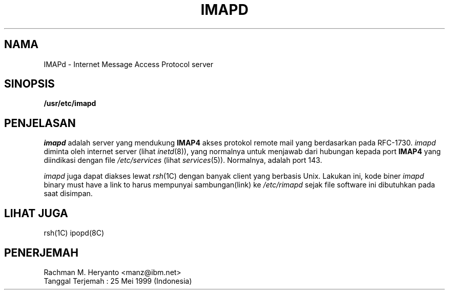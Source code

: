 .TH IMAPD 8C "April 26, 1995"
.UC 5
.SH NAMA
IMAPd \- Internet Message Access Protocol server
.SH SINOPSIS
.B /usr/etc/imapd
.SH PENJELASAN
.I imapd
adalah server yang mendukung 
.B IMAP4
akses protokol remote mail yang berdasarkan pada RFC-1730.
.I imapd
diminta oleh internet server (lihat
.IR inetd (8)),
yang normalnya untuk menjawab dari hubungan kepada port
.B IMAP4
yang diindikasi dengan file
.I /etc/services
(lihat 
.IR services (5)).
Normalnya, adalah port 143.
.PP
.I imapd
juga dapat diakses lewat
.IR rsh (1C)
dengan banyak client yang berbasis Unix. Lakukan ini, kode biner
.I imapd
binary must have a link to
harus mempunyai sambungan(link) ke
.I /etc/rimapd
sejak file software ini dibutuhkan pada saat disimpan.
.SH "LIHAT JUGA"
rsh(1C) ipopd(8C)
.SH PENERJEMAH
 Rachman M. Heryanto <manz@ibm.net>
 Tanggal Terjemah : 25 Mei 1999 (Indonesia)